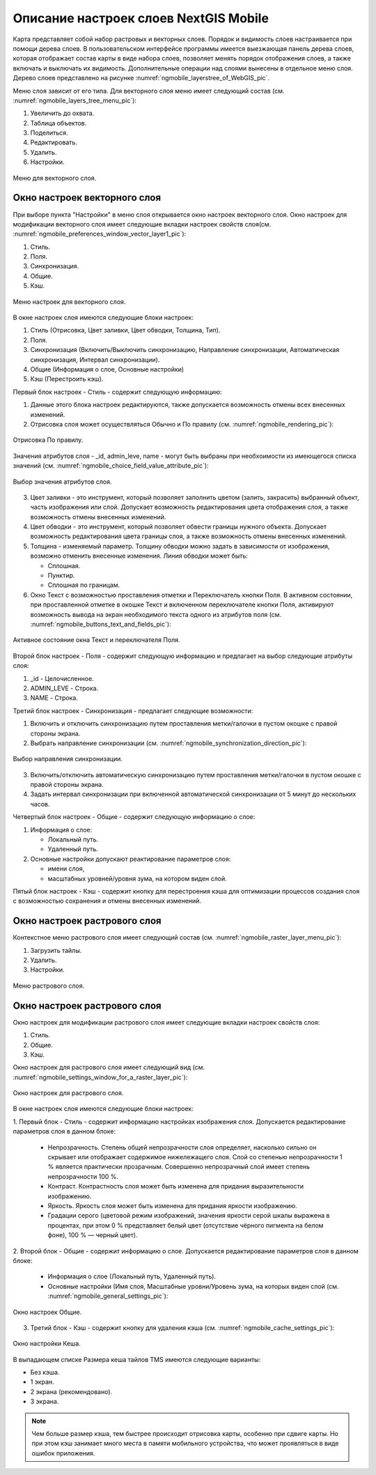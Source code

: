 .. sectionauthor::  Наталья Барышникова <Nshelekhova@gmail.com>

.. _ngmobile_layer_settings:

Описание настроек слоев NextGIS Mobile
====================================================

.. versionadded:: 2.2

Карта представляет собой набор растровых и векторных слоев. Порядок и видимость 
слоев настраивается при помощи дерева слоев.
В пользовательском интерфейсе программы имеется выезжающая панель дерева слоев, 
которая отображает состав карты в виде набора слоев, позволяет менять порядок 
отображения слоев, а также включать и выключать их видимость.
Дополнительные операции над слоями вынесены в отдельное меню слоя. Дерево слоев 
представлено на рисунке :numref:`ngmobile_layerstree_of_WebGIS_pic`.
   
Меню слоя зависит от его типа. 
Для векторного слоя меню имеет следующий состав (см. :numref:`ngmobile_layers_tree_menu_pic`):

1. Увеличить до охвата.
2. Таблица объектов.
3. Поделиться.
4. Редактировать.
5. Удалить.
6. Настройки.

.. figure:: _static/ngmobile_layers_tree_menu.png
   :name: ngmobile_layers_tree_menu_pic
   :align: center
   :height: 10cm

   Меню для векторного слоя.

Окно настроек векторного слоя
-----------------------------------
При выборе пункта "Настройки" в меню слоя открывается окно настроек векторного слоя.
Окно настроек для модификации векторного слоя имеет следующие вкладки настроек свойств слоя(см. :numref:`ngmobile_preferenсes_window_vector_layer1_pic`):

1. Стиль.
2. Поля.
3. Синхронизация.
4. Общие.
5. Кэш.

.. figure:: _static/ngmobile_preferenсes_window_vector_layer1.png
   :name: ngmobile_preferenсes_window_vector_layer1_pic
   :align: center
   :height: 8cm
   
   Меню настроек для векторного слоя.

В окне настроек слоя имеются следующие блоки настроек:

1. Стиль (Отрисовка, Цвет заливки, Цвет обводки, Толщина, Тип).
2. Поля. 
3. Синхронизация (Включить/Выключить синхронизацию, Направление синхронизации, Автоматическая 
   синхронизация, Интервал синхронизации).
4. Общие (Информация о слое, Основные настройки)
5. Кэш (Перестроить кэш).

Первый блок настроек - Стиль - содержит следующую информацию:

1. Данные этого блока настроек редактируются, также допускается возможность отмены 
   всех внесенных изменений.
2. Отрисовка слоя может осуществляться Обычно и По правилу (см. :numref:`ngmobile_rendering_pic`):

.. figure:: _static/ngmobile_rendering.png
   :name: ngmobile_rendering_pic
   :align: center
   :height: 10cm

   Отрисовка По правилу.

Значения атрибутов слоя - _id, admin_leve, name - могут быть выбраны при необхоимости 
из имеющегося списка значений (см. :numref:`ngmobile_choice_field_value_attribute_pic`):

.. figure:: _static/ngmobile_choice_field_value_attribute.png
   :name: ngmobile_choice_field_value_attribute_pic
   :align: center
   :height: 10cm

   Выбор значения атрибутов слоя.

3. Цвет заливки -  это инструмент, который позволяет заполнить цветом (залить, закрасить) 
   выбранный объект, часть изображения или слой. Допускает возможность редактирования 
   цвета отображения слоя, а также возможность отмены внесенных изменений.

4. Цвет обводки - это инструмент, который позволяет обвести границы нужного объекта.
   Допускает возможность редактирования цвета границы слоя, а также возможность отмены 
   внесенных изменений.

5. Толщина - изменяемый параметр. Толщину обводки можно задать в зависимости от 
   изображения, возможно отменить внесенные изменения. Линия обводки может быть: 

   - Сплошная. 
   - Пунктир.
   - Сплошная по границам.

6. Окно Текст с возможностью проставления отметки и Переключатель кнопки Поля. В 
   активном состоянии, при проставленной отметке в окошке Текст и включенном переключателе 
   кнопки Поля, активируют возможность вывода на экран необходимого текста одного 
   из атрибутов поля (см. :numref:`ngmobile_buttons_text_and_fields_pic`):

.. figure:: _static/ngmobile_buttons_text_and_fields.png
   :name: ngmobile_buttons_text_and_fields_pic
   :align: center
   :height: 10cm

   Активное состояние окна Текст и переключателя Поля. 

Второй блок настроек - Поля - содержит следующую информацию и предлагает на выбор 
следующие атрибуты слоя:

1. _id - Целочисленное.
2. ADMIN_LEVE - Строка.
3. NAME - Строка.

Третий блок настроек - Синхронизация - предлагает следующие возможности:

1. Включить и отключить синхронизацию путем проставления метки/галочки 
   в пустом окошке с правой стороны экрана.
2. Выбрать направление синхронизации (см. :numref:`ngmobile_synchronization_direction_pic`):

.. figure:: _static/ngmobile_synchronization_direction.png
   :name: ngmobile_synchronization_direction_pic
   :align: center
   :height: 10cm

   Выбор направления синхронизации.

3. Включить/отключить автоматическую синхронизацию путем проставления метки/галочки 
   в пустом окошке с правой стороны экрана.

4. Задать интервал синхронизации при включенной автоматической синхронизации от 5 
   минут до нескольких часов.  

Четвертый блок настроек - Общие - содержит следующую информацию о слое:

1. Информация о слое:
   
   - Локальный путь.
   - Удаленный путь.

2. Основные настройки допускают реактирование параметров слоя: 

   - имени слоя,
   - масштабных уровней/уровня зума, на котором виден слой.

Пятый блок настроек - Кэш - содержит кнопку для перестроения кэша для оптимизации 
процессов создания слоя с возможностью сохранения и отмены внесенных изменений. 

Окно настроек растрового слоя
-----------------------------------

Контекстное меню растрового слоя имеет следующий состав (см. :numref:`ngmobile_raster_layer_menu_pic`):

1. Загрузить тайлы.
2. Удалить.
3. Настройки.

.. figure:: _static/raster_layer_menu.png
   :name: ngmobile_raster_layer_menu_pic
   :align: center
   :height: 10cm
   
   Меню растрового слоя. 


Окно настроек растрового слоя
----------------------------------

Окно настроек для модификации растрового слоя имеет следующие вкладки настроек свойств слоя:

1. Стиль.
2. Общие.
3. Кэш.
  
Окно настроек для растрового слоя имеет следующий вид  (см. :numref:`ngmobile_settings_window_for_a_raster_layer_pic`):

.. figure:: _static/ngmobile_settings_window_for_a_raster_layer.png
   :name: ngmobile_settings_window_for_a_raster_layer_pic
   :align: center
   :height: 7cm

   Окно настроек для растрового слоя.

В окне настроек слоя имеются следующие блоки настроек:

1. Первый блок - Стиль - содержит информацию настройках изображения слоя. Допускается 
редактирование параметров слоя в данном блоке:

   - Непрозрачность. Степень общей непрозрачности слоя определяет, насколько сильно 
     он скрывает или отображает содержимое нижележащего слоя. Слой со степенью 
     непрозрачности 1 % является практически прозрачным. Совершенно непрозрачный слой
     имеет степень непрозрачности 100 %.
   
   - Контраст. Контрастность слоя может быть изменена для придания выразительности изображению.
   
   - Яркость. Яркость слоя может быть изменена для придания яркости изображению.
   
   - Градации серого (цветовой режим изображений, значения яркости серой шкалы выражена 
     в процентах, при этом 0 % представляет белый цвет (отсутствие чёрного пигмента на 
     белом фоне), 100 % — черный цвет).


2. Второй блок - Общие - содержит информацию о слое. Допускается редактирование 
параметров слоя в данном блоке:

   - Информация о слое (Локальный путь, Удаленный путь).
   - Основные настройки (Имя слоя, Масштабные уровни/Уровень зума, на которых виден 
     слой (см. :numref:`ngmobile_general_settings_pic`):

.. figure:: _static/ngmobile_general_settings.png
   :name: ngmobile_general_settings_pic
   :align: center
   :height: 10cm

   Окно настроек Общие.


3. Третий блок - Кэш - содержит кнопку для удаления кэша (см. :numref:`ngmobile_cache_settings_pic`):

.. figure:: _static/ngmobile_cache_settings.png
   :name: ngmobile_cache_settings_pic
   :align: center
   :height: 5cm

   Окно настройки Кеша.

В выпадающем списке Размера кеша тайлов TMS имеются следующие варианты:

- Без кэша.
- 1 экран.
- 2 экрана (рекомендовано).
- 3 экрана.

.. note::

   Чем больше размер кэша, тем быстрее происходит отрисовка карты, особенно при сдвиге 
   карты. Но при этом кэш занимает много места в памяти мобильного устройства, что 
   может проявляться в виде ошибок приложения.


